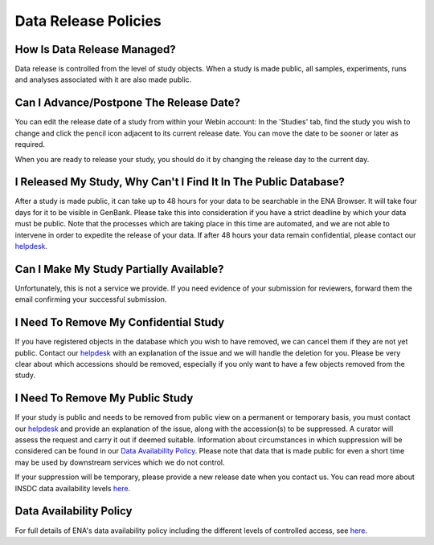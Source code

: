 Data Release Policies
=====================


How Is Data Release Managed?
------------------------------
Data release is controlled from the level of study objects.
When a study is made public, all samples, experiments, runs and analyses associated with it are also made public.


Can I Advance/Postpone The Release Date?
-------------------------------------
You can edit the release date of a study from within your Webin account:
In the 'Studies' tab, find the study you wish to change and click the pencil icon adjacent to its current release date.
You can move the date to be sooner or later as required.

.. image:: images/release_p01.png

When you are ready to release your study, you should do it by changing the release day to the current day.


I Released My Study, Why Can't I Find It In The Public Database?
----------------------------------------------------------------
After a study is made public, it can take up to 48 hours for your data to be searchable in the ENA Browser.
It will take four days for it to be visible in GenBank.
Please take this into consideration if you have a strict deadline by which your data must be public.
Note that the processes which are taking place in this time are automated, and we are not able to intervene in order to expedite the release of your data.
If after 48 hours your data remain confidential, please contact our `helpdesk <https://www.ebi.ac.uk/ena/browser/support>`_.


Can I Make My Study Partially Available?
----------------------------------------
Unfortunately, this is not a service we provide.
If you need evidence of your submission for reviewers, forward them the email confirming your successful submission.


I Need To Remove My Confidential Study
--------------------------------------
If you have registered objects in the database which you wish to have removed, we can cancel them if they are not yet public.
Contact our `helpdesk <https://www.ebi.ac.uk/ena/browser/support>`_ with an explanation of the issue and we will handle the deletion for you.
Please be very clear about which accessions should be removed, especially if you only want to have a few objects removed from the study.


I Need To Remove My Public Study
--------------------------------
If your study is public and needs to be removed from public view on a permanent or temporary basis, you must contact our `helpdesk <https://www.ebi.ac.uk/ena/browser/support>`_ and provide an explanation of the issue, along with the accession(s) to be suppressed.
A curator will assess the request and carry it out if deemed suitable.
Information about circumstances in which suppression will be considered can be found in our `Data Availability Policy <https://www.ebi.ac.uk/ena/about/data-availability-policy>`_.
Please note that data that is made public for even a short time may be used by downstream services which we do not control.

If your suppression will be temporary, please provide a new release date when you contact us.
You can read more about INSDC data availability levels `here <https://www.ebi.ac.uk/ena/about/data-availability-policy>`_.

Data Availability Policy
------------------------

For full details of ENA's data availability policy including the different levels of controlled access, see `here <release/data-availability-policy.html>`_.
